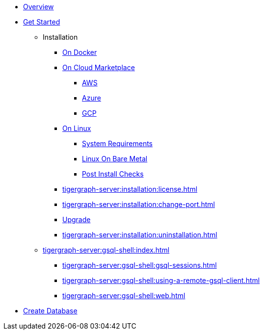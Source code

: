 * xref:tigergraph-server:intro:index.adoc[Overview]
* xref:index.adoc[Get Started]
** Installation
*** xref:docker.adoc[On Docker]
*** xref:cloud-images/index.adoc[On Cloud Marketplace]
**** xref:cloud-images/aws.adoc[AWS]
**** xref:cloud-images/azure.adoc[Azure]
**** xref:cloud-images/gcp.adoc[GCP]
*** xref:linux.adoc[On Linux]
**** xref:tigergraph-server:installation:hw-and-sw-requirements.adoc[System Requirements]
**** xref:tigergraph-server:installation:bare-metal-install.adoc[Linux On Bare Metal]
**** xref:tigergraph-server:installation:post-install-check.adoc[Post Install Checks]
*** xref:tigergraph-server:installation:license.adoc[]
*** xref:tigergraph-server:installation:change-port.adoc[]
*** xref:tigergraph-server:installation:upgrade.adoc[Upgrade]
*** xref:tigergraph-server:installation:uninstallation.adoc[]
//GSQL Shell
** xref:tigergraph-server:gsql-shell:index.adoc[]
*** xref:tigergraph-server:gsql-shell:gsql-sessions.adoc[]
*** xref:tigergraph-server:gsql-shell:using-a-remote-gsql-client.adoc[]
*** xref:tigergraph-server:gsql-shell:web.adoc[]
//Database Definition
* xref:database-definition.adoc[Create Database]
//** xref:gsql-ref:tutorials:gsql-101/index.adoc[]
//** xref:gsql-ref:tutorials:pattern-matching/index.adoc[]
//** xref:gsql-ref:tutorials:accumulators-tutorial.adoc[]






